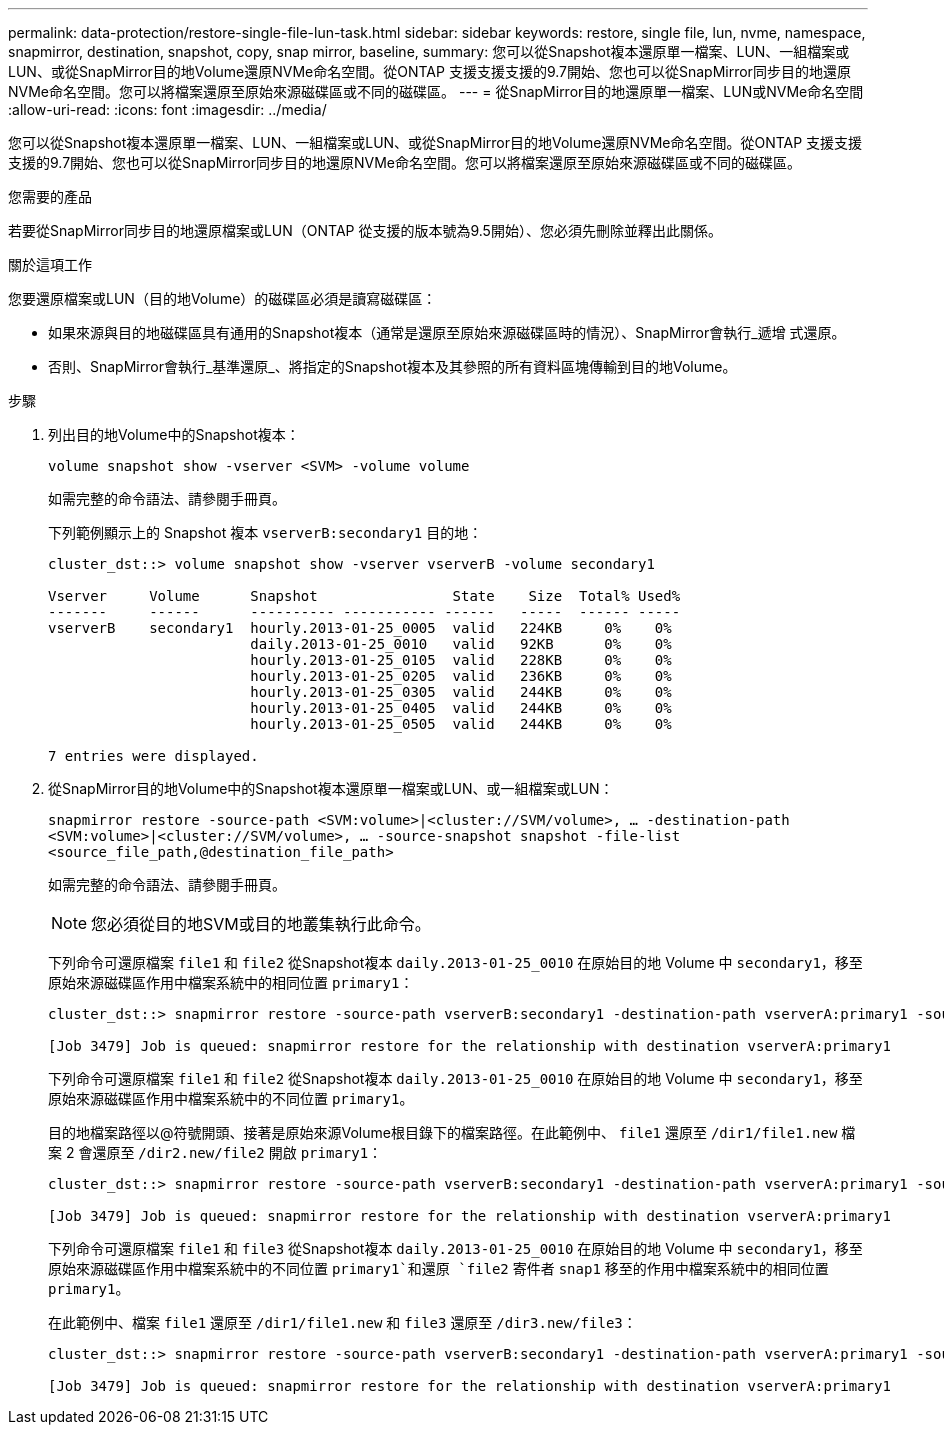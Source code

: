 ---
permalink: data-protection/restore-single-file-lun-task.html 
sidebar: sidebar 
keywords: restore, single file, lun, nvme, namespace, snapmirror, destination, snapshot, copy, snap mirror, baseline, 
summary: 您可以從Snapshot複本還原單一檔案、LUN、一組檔案或LUN、或從SnapMirror目的地Volume還原NVMe命名空間。從ONTAP 支援支援支援的9.7開始、您也可以從SnapMirror同步目的地還原NVMe命名空間。您可以將檔案還原至原始來源磁碟區或不同的磁碟區。 
---
= 從SnapMirror目的地還原單一檔案、LUN或NVMe命名空間
:allow-uri-read: 
:icons: font
:imagesdir: ../media/


[role="lead"]
您可以從Snapshot複本還原單一檔案、LUN、一組檔案或LUN、或從SnapMirror目的地Volume還原NVMe命名空間。從ONTAP 支援支援支援的9.7開始、您也可以從SnapMirror同步目的地還原NVMe命名空間。您可以將檔案還原至原始來源磁碟區或不同的磁碟區。

.您需要的產品
若要從SnapMirror同步目的地還原檔案或LUN（ONTAP 從支援的版本號為9.5開始）、您必須先刪除並釋出此關係。

.關於這項工作
您要還原檔案或LUN（目的地Volume）的磁碟區必須是讀寫磁碟區：

* 如果來源與目的地磁碟區具有通用的Snapshot複本（通常是還原至原始來源磁碟區時的情況）、SnapMirror會執行_遞增 式還原。
* 否則、SnapMirror會執行_基準還原_、將指定的Snapshot複本及其參照的所有資料區塊傳輸到目的地Volume。


.步驟
. 列出目的地Volume中的Snapshot複本：
+
`volume snapshot show -vserver <SVM> -volume volume`

+
如需完整的命令語法、請參閱手冊頁。

+
下列範例顯示上的 Snapshot 複本 `vserverB:secondary1` 目的地：

+
[listing]
----

cluster_dst::> volume snapshot show -vserver vserverB -volume secondary1

Vserver     Volume      Snapshot                State    Size  Total% Used%
-------     ------      ---------- ----------- ------   -----  ------ -----
vserverB    secondary1  hourly.2013-01-25_0005  valid   224KB     0%    0%
                        daily.2013-01-25_0010   valid   92KB      0%    0%
                        hourly.2013-01-25_0105  valid   228KB     0%    0%
                        hourly.2013-01-25_0205  valid   236KB     0%    0%
                        hourly.2013-01-25_0305  valid   244KB     0%    0%
                        hourly.2013-01-25_0405  valid   244KB     0%    0%
                        hourly.2013-01-25_0505  valid   244KB     0%    0%

7 entries were displayed.
----
. 從SnapMirror目的地Volume中的Snapshot複本還原單一檔案或LUN、或一組檔案或LUN：
+
`snapmirror restore -source-path <SVM:volume>|<cluster://SVM/volume>, ... -destination-path <SVM:volume>|<cluster://SVM/volume>, ... -source-snapshot snapshot -file-list <source_file_path,@destination_file_path>`

+
如需完整的命令語法、請參閱手冊頁。

+
[NOTE]
====
您必須從目的地SVM或目的地叢集執行此命令。

====
+
下列命令可還原檔案 `file1` 和 `file2` 從Snapshot複本 `daily.2013-01-25_0010` 在原始目的地 Volume 中 `secondary1`，移至原始來源磁碟區作用中檔案系統中的相同位置 `primary1`：

+
[listing]
----

cluster_dst::> snapmirror restore -source-path vserverB:secondary1 -destination-path vserverA:primary1 -source-snapshot daily.2013-01-25_0010 -file-list /dir1/file1,/dir2/file2

[Job 3479] Job is queued: snapmirror restore for the relationship with destination vserverA:primary1
----
+
下列命令可還原檔案 `file1` 和 `file2` 從Snapshot複本 `daily.2013-01-25_0010` 在原始目的地 Volume 中 `secondary1`，移至原始來源磁碟區作用中檔案系統中的不同位置 `primary1`。

+
目的地檔案路徑以@符號開頭、接著是原始來源Volume根目錄下的檔案路徑。在此範例中、 `file1` 還原至 `/dir1/file1.new` 檔案 2 會還原至 `/dir2.new/file2` 開啟 `primary1`：

+
[listing]
----

cluster_dst::> snapmirror restore -source-path vserverB:secondary1 -destination-path vserverA:primary1 -source-snapshot daily.2013-01-25_0010 -file-list /dir/file1,@/dir1/file1.new,/dir2/file2,@/dir2.new/file2

[Job 3479] Job is queued: snapmirror restore for the relationship with destination vserverA:primary1
----
+
下列命令可還原檔案 `file1` 和 `file3` 從Snapshot複本 `daily.2013-01-25_0010` 在原始目的地 Volume 中 `secondary1`，移至原始來源磁碟區作用中檔案系統中的不同位置 `primary1`和還原 `file2` 寄件者 `snap1` 移至的作用中檔案系統中的相同位置 `primary1`。

+
在此範例中、檔案 `file1` 還原至 `/dir1/file1.new` 和 `file3` 還原至 `/dir3.new/file3`：

+
[listing]
----

cluster_dst::> snapmirror restore -source-path vserverB:secondary1 -destination-path vserverA:primary1 -source-snapshot daily.2013-01-25_0010 -file-list /dir/file1,@/dir1/file1.new,/dir2/file2,/dir3/file3,@/dir3.new/file3

[Job 3479] Job is queued: snapmirror restore for the relationship with destination vserverA:primary1
----

